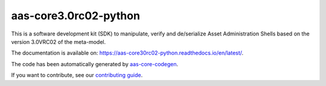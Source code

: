 **********************
aas-core3.0rc02-python
**********************

.. image:: https://github.com/aas-core-works/aas-core3.0rc02-python/actions/workflows/ci.yml/badge.svg
    :target: https://github.com/aas-core-works/aas-core3.0rc02-python/actions/workflows/ci.yml
    :alt: Continuous integration

.. image:: https://coveralls.io/repos/github/aas-core-works/aas-core3.0rc02-python/badge.svg?branch=main
    :target: https://coveralls.io/github/aas-core-works/aas-core3.0rc02-python?branch=main
    :alt: Test coverage

.. image:: https://badge.fury.io/py/aas-core3.0rc02.svg
    :target: https://badge.fury.io/py/aas-core3.0rc02
    :alt: PyPI - version

.. image:: https://img.shields.io/pypi/pyversions/aas-core3.0rc02.svg
    :alt: PyPI - Python Version

.. image:: https://readthedocs.org/projects/aas-core30rc02-python/badge/?version=latest
    :target: https://aas-core30rc02-python.readthedocs.io/en/latest/?badge=latest
    :alt: Documentation

This is a software development kit (SDK) to manipulate, verify and de/serialize Asset Administration Shells based on the version 3.0VRC02 of the meta-model.

The documentation is available on: https://aas-core30rc02-python.readthedocs.io/en/latest/.

The code has been automatically generated by `aas-core-codegen`_.

If you want to contribute, see our `contributing guide`_.

.. _aas-core-codegen: https://github.com/aas-core-works/aas-core-codegen

.. _contributing guide: TODO
